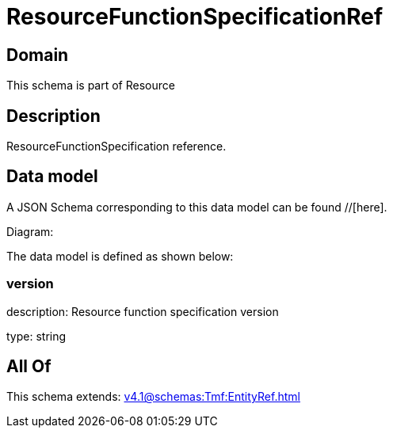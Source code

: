 = ResourceFunctionSpecificationRef

[#domain]
== Domain

This schema is part of Resource

[#description]
== Description
ResourceFunctionSpecification reference.


[#data_model]
== Data model

A JSON Schema corresponding to this data model can be found //[here].

Diagram:


The data model is defined as shown below:


=== version
description: Resource function specification version

type: string


[#all_of]
== All Of

This schema extends: xref:v4.1@schemas:Tmf:EntityRef.adoc[]
